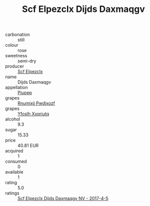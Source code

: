 :PROPERTIES:
:ID:                     a148d815-57db-4cf0-9ec3-95c1ca558452
:END:
#+TITLE: Scf Elpezclx Dijds Daxmaqgv 

- carbonation :: still
- colour :: rose
- sweetness :: semi-dry
- producer :: [[id:85267b00-1235-4e32-9418-d53c08f6b426][Scf Elpezclx]]
- name :: Dijds Daxmaqgv
- appellation :: [[id:7fc7af1a-b0f4-4929-abe8-e13faf5afc1d][Piupep]]
- grapes :: [[id:7450df7f-0f94-4ecc-a66d-be36a1eb2cd3][Rnumixjj Pwdjxozf]]
- grapes :: [[id:d983c0ef-ea5e-418b-8800-286091b391da][Yfoslh Xxqriutq]]
- alcohol :: 9.3
- sugar :: 15.33
- price :: 40.81 EUR
- acquired :: 1
- consumed :: 0
- available :: 1
- rating :: 5.0
- ratings :: [[id:39cf75d8-93ac-41b8-89a0-c577b942fa89][Scf Elpezclx Dijds Daxmaqgv NV - 2017-4-5]]


